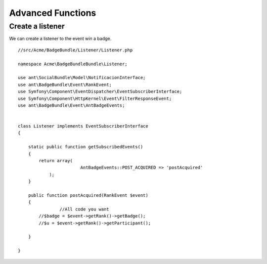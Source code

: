 Advanced Functions
===========

Create a listener 
-----------------

We can create a listener to the event win a badge.
::

	//src/Acme/BadgeBundle/Listener/Listener.php
	
	namespace Acme\BadgeBundleBundle\Listener;
	
	use ant\SocialBundle\Model\NotificacionInterface;
	use ant\BadgeBundle\Event\RankEvent;
	use Symfony\Component\EventDispatcher\EventSubscriberInterface;
	use Symfony\Component\HttpKernel\Event\FilterResponseEvent;
	use ant\BadgeBundle\Event\AntBadgeEvents;
	
	
	class Listener implements EventSubscriberInterface
	{
	
	    static public function getSubscribedEvents()
	    {
	        return array(
	        		AntBadgeEvents::POST_ACQUIRED => 'postAcquired'        		
	            );
	    }
	
	    public function postAcquired(RankEvent $event)
	    {
			//All code you want
	    	//$badge = $event->getRank()->getBadge();
	    	//$u = $event->getRank()->getParticipant();
	    		    	
	    }
	
	}